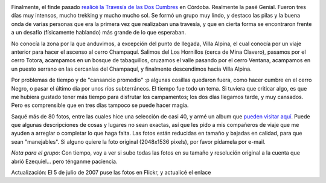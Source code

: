 .. title: Fin de semana largo
.. slug: fin_de_semana_largo
.. date: 2005-10-13 02:07:11 UTC-03:00
.. tags: Viajes
.. category: 
.. link: 
.. description: 
.. type: text
.. author: cHagHi
.. from_wp: True

.. image:: /images/doscumbres05_1.jpg
   :alt: Dos Cumbres 1
   :align: left
   
Finalmente, el finde pasado `realicé la Travesía de las
Dos Cumbres`_ en Córdoba. Realmente la pasé Genial. Fueron tres días muy
intensos, mucho trekking y mucho mucho sol. Se formó un grupo muy lindo,
y destaco las pilas y la buena onda de varias personas que era la
primera vez que realizaban una travesía, y que en cierta forma se
encontraron frente a un desafío (físicamente hablando) más grande de lo
que esperaban.

No conocía la zona por la que anduvimos, a excepción del punto de
llegada, Villa Alpina, el cual conocía por un viaje anterior para hacer
el ascenso al cerro Champaquí. Salimos del Los Hornillos (cerca de Mina
Clavero), pasamos por el cerro Totora, acampamos en un bosque de
tabaquillos, cruzamos el valle pasando por el cerro Ventana, acampamos
en un puesto serrano en las cercanías del Champaquí, y finalmente
descendimos hacia Villa Alpina.

Por problemas de tiempo y de "cansancio promedio" :p algunas cosillas
quedaron fuera, como hacer cumbre en el cerro Negro, o pasar el último
día por unos ríos subterráneos. El tiempo fue todo un tema. Si tuviera
que criticar algo, es que me hubiera gustado tener más tiempo para
disfrutar los campamentos; los dos días llegamos tarde, y muy cansados.
Pero es comprensible que en tres días tampoco se puede hacer magia.

.. image:: /images/doscumbres05_2.jpg
   :alt: Dos Cumbres 2
   :align: right
   
Saqué más de 80 fotos, entre las cuales hice una
selección de casi 40, y armé un album que `pueden visitar aquí`_. Puede
que algunas descripciones de cosas y lugares no sean exactas, así que
les pido a mis compañeros de viaje que me ayuden a arreglar o completar
lo que haga falta. Las fotos están reducidas en tamaño y bajadas en
calidad, para que sean "manejables". Si alguno quiere la foto original
(2048x1536 pixels), por favor pídamela por e-mail.

*Nota para el grupo*: Con tiempo, voy a ver si subo todas las fotos en
su tamaño y resolución original a la cuenta que abrió Ezequiel... pero
ténganme paciencia.

Actualización: El 5 de julio de 2007 puse las fotos en Flickr, y
actualicé el enlace

.. _realicé la Travesía de las Dos Cumbres: http://chaghi.com.ar/blog/post/2005/09/10/travesia_de_las_dos_cumbres
.. _pueden visitar aquí: http://www.flickr.com/photos/chaghi/sets/72157600592429785/
